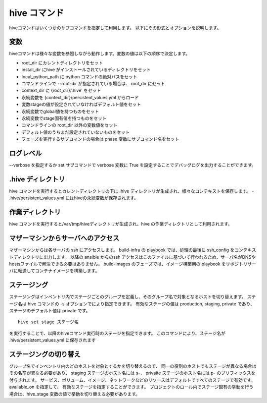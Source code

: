 ====================
hive コマンド
====================
hiveコマンドはいくつかのサブコマンドを指定して利用します。
以下にその形式とオプションを説明します。

.. argparse::
   :module: hive.hive
   :func: get_parser
   :prog: hive

変数
====================
hiveコマンドは様々な変数を参照しながら動作します。変数の値は以下の順序で決定します。

- root_dir にカレントディレクトリをセット
- install_dir にhive がインストールされているディレクトリをセット
- local_python_path に python コマンドの絶対パスをセット
- コマンドラインで --root-dir が指定されている場合は、 root_dir にセット
- context_dir に {root_dir}/.hive' をセット
- 永続変数を {context_dir}/persistent_values.yml からロード
- 変数stageの値が設定されていなければデフォルト値をセット
- 永続変数でglobal値を持つものをセット
- 永続変数でstage固有値を持つものをセット
- コマンドラインの root_dir 以外の変数値をセット
- デフォルト値のうちまだ設定されていないものをセット
- フェーズを実行するサブコマンドの場合は phase 変数にサブコマンド名をセット

ログレベル
====================
--verbose を指定するか set サブコマンドで verbose 変数に True を設定することでデバッグログを出力することができます。


.hive ディレクトリ
====================
hive コマンドを実行するとカレントディレクトリの下に .hive ディレクトリが生成され、様々なコンテキストを保存します。
- .hive/persistent_values.yml にはhiveの永続変数が保存されます。

作業ディレクトリ
====================
hive コマンドを実行すると/var/tmp/hiveディレクトリが生成され、hive の作業ディレクトリとして利用されます。

マザーマシンからサーバへのアクセス
===================================
マザーマシンからは各サーバの ssh にアクセスします。
build-infra の playbook では、処理の最後に ssh_config をコンテキストディレクトリに出力します。
以降の ansible からのssh アクセスはこのファイルに基づいて行われるため、サーバ名がDNSやhostsファイルで解決できる必要はありません。
build-images のフェーズでは、イメージ構築用の playbook をリポジトリサーバに転送してコンテナイメージを構築します。

ステージング
====================
ステージングはインベントリ内でステージごとのグループを定義し、そのグループ名で対象となるホストを切り替えます。
ステージ名は hive  コマンドの -s オプションでにより指定できます。
有効なステージの値は production, staging, private であり、ステージのデフォルト値は private です。

::

  hive set stage ステージ名

を実行することで、以降のhiveコマンド実行時のステージを指定できます。
このコマンドにより、ステージ名が .hive/persistent_values.yml に保存されます

ステージングの切り替え
===================================
グループ名でインベントリ内のどのホストを対象とするかを切り替えるので、
同一の役割のホストでもステージが異なる場合はその名前が異なる必要があり、
staging ステージのホスト名には s-、 privaite ステージのホスト名には p- のプリフィックスを付与されます。
サービス、ボリューム、イメージ、ネットワークなどのリソースはデフォルトですべてのステージで有効です。available_on を指定して、
有効なステージを指定することができます。
プロジェクトのロール内でステージ固有の挙動を行う場合は、hive_stage 変数の値で挙動を切り替える必要があります。

